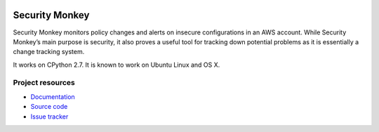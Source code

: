 .. image:: https://badge.waffle.io/Netflix/security_monkey.png?label=ready&title=Ready 
 :target: https://waffle.io/Netflix/security_monkey
 :alt: 'Stories in Ready'
***************
Security Monkey
***************

Security Monkey monitors policy changes and alerts on insecure configurations in an AWS account. While Security Monkey’s main purpose is security, it also proves a useful tool for tracking down potential problems as it is essentially a change tracking system.

It works on CPython 2.7. It is known
to work on Ubuntu Linux and OS X. 

Project resources
=================

- `Documentation <http://securitymonkey.readthedocs.org/>`_
- `Source code <https://github.com/netflix/security_monkey>`_
- `Issue tracker <https://github.com/netflix/security_monkey/issues>`_



.. image:: https://badges.gitter.im/Join%20Chat.svg
   :alt: Join the chat at https://gitter.im/Netflix/security_monkey
   :target: https://gitter.im/Netflix/security_monkey?utm_source=badge&utm_medium=badge&utm_campaign=pr-badge&utm_content=badge